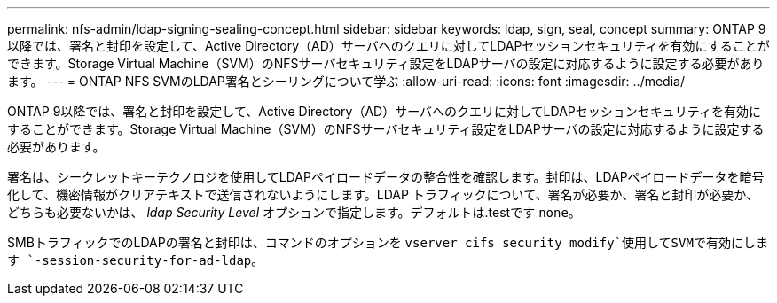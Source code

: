 ---
permalink: nfs-admin/ldap-signing-sealing-concept.html 
sidebar: sidebar 
keywords: ldap, sign, seal, concept 
summary: ONTAP 9以降では、署名と封印を設定して、Active Directory（AD）サーバへのクエリに対してLDAPセッションセキュリティを有効にすることができます。Storage Virtual Machine（SVM）のNFSサーバセキュリティ設定をLDAPサーバの設定に対応するように設定する必要があります。 
---
= ONTAP NFS SVMのLDAP署名とシーリングについて学ぶ
:allow-uri-read: 
:icons: font
:imagesdir: ../media/


[role="lead"]
ONTAP 9以降では、署名と封印を設定して、Active Directory（AD）サーバへのクエリに対してLDAPセッションセキュリティを有効にすることができます。Storage Virtual Machine（SVM）のNFSサーバセキュリティ設定をLDAPサーバの設定に対応するように設定する必要があります。

署名は、シークレットキーテクノロジを使用してLDAPペイロードデータの整合性を確認します。封印は、LDAPペイロードデータを暗号化して、機密情報がクリアテキストで送信されないようにします。LDAP トラフィックについて、署名が必要か、署名と封印が必要か、どちらも必要ないかは、 _ldap Security Level_ オプションで指定します。デフォルトは.testです `none`。

SMBトラフィックでのLDAPの署名と封印は、コマンドのオプションを `vserver cifs security modify`使用してSVMで有効にします `-session-security-for-ad-ldap`。
